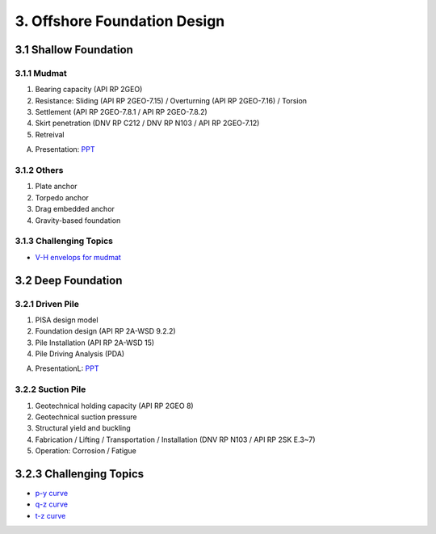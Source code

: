3. Offshore Foundation Design
==============================

3.1 Shallow Foundation
----------------------

3.1.1 Mudmat
................

1. Bearing capacity (API RP 2GEO)
2. Resistance: Sliding (API RP 2GEO-7.15) / Overturning (API RP 2GEO-7.16) / Torsion
3. Settlement (API RP 2GEO-7.8.1 / API RP 2GEO-7.8.2)
4. Skirt penetration (DNV RP C212 / DNV RP N103 / API RP 2GEO-7.12)
5. Retreival

A. Presentation: `PPT <https://bp365-my.sharepoint.com/:p:/r/personal/jung_sohn_bp_com/Documents/bp_Areas/_GeoSohn/3.1.-Shallow_Foundation(23Feb24).pptx?d=wef67f2ce02934dea9e5e7ad0329de0a7&csf=1&web=1&e=sPpUkq>`_

3.1.2 Others
..............

1. Plate anchor
2. Torpedo anchor
3. Drag embedded anchor
4. Gravity-based foundation

3.1.3 Challenging Topics
.........................

- `V-H envelops for mudmat <https://github.com/jrson11/GeoSohn/blob/main/docs/source/zzz.md>`_

3.2 Deep Foundation
----------------------

3.2.1 Driven Pile
...................

1. PISA design model
2. Foundation design (API RP 2A-WSD 9.2.2)
3. Pile Installation (API RP 2A-WSD 15)
4. Pile Driving Analysis (PDA)

A. PresentationL: `PPT <https://bp365-my.sharepoint.com/:p:/r/personal/jung_sohn_bp_com/Documents/bp_Areas/_GeoSohn/3.2-Deep_Foundation(02Jan24).pptx?d=wac9ab0e835254a738bd4197ba84e442e&csf=1&web=1&e=TXGLbl>`_

3.2.2 Suction Pile
...................

1. Geotechnical holding capacity (API RP 2GEO 8)
2. Geotechnical suction pressure
3. Structural yield and buckling
4. Fabrication / Lifting / Transportation / Installation (DNV RP N103 / API RP 2SK E.3~7)
5. Operation: Corrosion / Fatigue



3.2.3 Challenging Topics
--------------------------

- `p-y curve <https://github.com/jrson11/GeoSohn/blob/main/docs/source/3_1-pu_curve.md>`_
- `q-z curve <https://github.com/jrson11/GeoSohn/blob/main/docs/source/3_2-qz_curve.md>`_
- `t-z curve <https://github.com/jrson11/GeoSohn/blob/main/docs/source/3_3-tz_curve.md>`_



